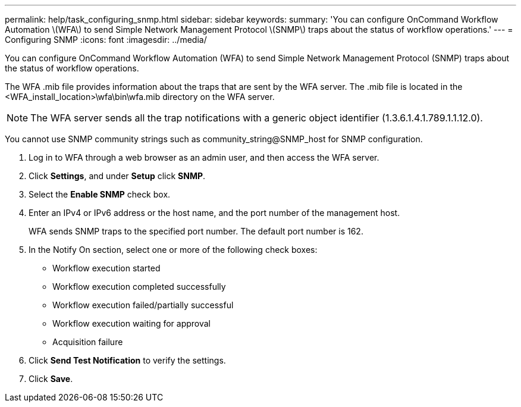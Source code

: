 ---
permalink: help/task_configuring_snmp.html
sidebar: sidebar
keywords: 
summary: 'You can configure OnCommand Workflow Automation \(WFA\) to send Simple Network Management Protocol \(SNMP\) traps about the status of workflow operations.'
---
= Configuring SNMP
:icons: font
:imagesdir: ../media/

You can configure OnCommand Workflow Automation (WFA) to send Simple Network Management Protocol (SNMP) traps about the status of workflow operations.

The WFA .mib file provides information about the traps that are sent by the WFA server. The .mib file is located in the <WFA_install_location>\wfa\bin\wfa.mib directory on the WFA server.

NOTE: The WFA server sends all the trap notifications with a generic object identifier (1.3.6.1.4.1.789.1.1.12.0).

You cannot use SNMP community strings such as community_string@SNMP_host for SNMP configuration.

. Log in to WFA through a web browser as an admin user, and then access the WFA server.
. Click *Settings*, and under *Setup* click *SNMP*.
. Select the *Enable SNMP* check box.
. Enter an IPv4 or IPv6 address or the host name, and the port number of the management host.
+
WFA sends SNMP traps to the specified port number. The default port number is 162.

. In the Notify On section, select one or more of the following check boxes:
 ** Workflow execution started
 ** Workflow execution completed successfully
 ** Workflow execution failed/partially successful
 ** Workflow execution waiting for approval
 ** Acquisition failure
. Click *Send Test Notification* to verify the settings.
. Click *Save*.
